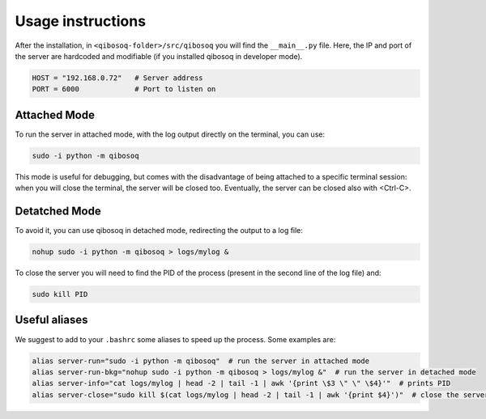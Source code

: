 Usage instructions
==================

After the installation, in ``<qibosoq-folder>/src/qibosoq`` you will find the ``__main__.py`` file.
Here, the IP and port of the server are hardcoded and modifiable (if you installed qibosoq in developer mode).

.. code-block::

    HOST = "192.168.0.72"   # Server address
    PORT = 6000             # Port to listen on

Attached Mode
"""""""""""""

To run the server in attached mode, with the log output directly on the terminal, you can use:

.. code-block::

    sudo -i python -m qibosoq

This mode is useful for debugging, but comes with the disadvantage of being attached to a specific terminal session: when you will close the terminal, the server will be closed too.
Eventually, the server can be closed also with <Ctrl-C>.

Detatched Mode
""""""""""""""

To avoid it, you can use qibosoq in detached mode, redirecting the output to a log file:

.. code-block::

    nohup sudo -i python -m qibosoq > logs/mylog &

To close the server you will need to find the PID of the process (present in the second line of the log file) and:

.. code-block::

    sudo kill PID

Useful aliases
""""""""""""""

We suggest to add to your ``.bashrc`` some aliases to speed up the process. Some examples are:

.. code-block::

    alias server-run="sudo -i python -m qibosoq"  # run the server in attached mode
    alias server-run-bkg="nohup sudo -i python -m qibosoq > logs/mylog &"  # run the server in detached mode
    alias server-info="cat logs/mylog | head -2 | tail -1 | awk '{print \$3 \" \" \$4}'"  # prints PID
    alias server-close="sudo kill $(cat logs/mylog | head -2 | tail -1 | awk '{print $4}')"  # close the server running in bkg
